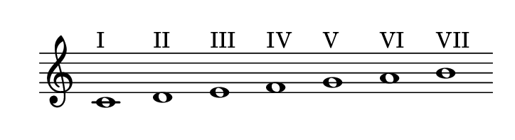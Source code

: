 
\version "2.20.0"       
\language "english" 

#(set! paper-alist (cons '("mio formato" . (cons (* 92 mm) (* 25 mm))) paper-alist))     
\paper {#(set-paper-size "mio formato") top-margin = 4 left-margin = 0}  
\header {tagline = ""}

\relative c' { 
\cadenzaOn 
\omit Staff.TimeSignature 
\hide Staff.Stem
  
c1 ^I d ^II e ^III f ^IV g ^V a ^VI b ^VII 
}